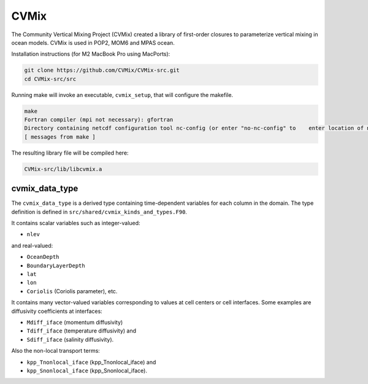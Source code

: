 #####
CVMix
#####

The Community Vertical Mixing Project (CVMix) created a library of first-order closures to
parameterize vertical mixing in ocean models. CVMix is used in POP2, MOM6 and MPAS ocean.

Installation instructions (for M2 MacBook Pro using MacPorts):

.. code-block::

   git clone https://github.com/CVMix/CVMix-src.git
   cd CVMix-src/src

Running make will invoke an executable, ``cvmix_setup``, that will configure the makefile.

.. code-block::

   make
   Fortran compiler (mpi not necessary): gfortran
   Directory containing netcdf configuration tool nc-config (or enter "no-nc-config" to    enter location of netcdf include and netcdf lib directories): /opt/local/bin
   [ messages from make ]

The resulting library file will be compiled here:

.. code-block::

   CVMix-src/lib/libcvmix.a

cvmix_data_type
===============

The ``cvmix_data_type`` is a derived type containing time-dependent variables
for each column in the domain. The type definition is defined in
``src/shared/cvmix_kinds_and_types.F90``.

It contains scalar variables such as integer-valued:

- ``nlev``

and real-valued:

- ``OceanDepth``
- ``BoundaryLayerDepth``
- ``lat``
- ``lon``
- ``Coriolis`` (Coriolis parameter), etc.

It contains many vector-valued variables corresponding to values at cell
centers or cell interfaces. Some examples are diffusivity coefficients at 
interfaces:

- ``Mdiff_iface`` (momentum diffusivity)
- ``Tdiff_iface`` (temperature diffusivity) and
- ``Sdiff_iface`` (salinity diffusivity).

Also the non-local transport terms:

- ``kpp_Tnonlocal_iface`` (kpp_Tnonlocal_iface) and
- ``kpp_Snonlocal_iface`` (kpp_Snonlocal_iface).
